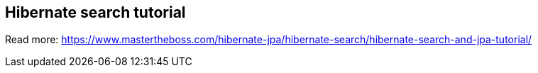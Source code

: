 == Hibernate search tutorial

Read more: https://www.mastertheboss.com/hibernate-jpa/hibernate-search/hibernate-search-and-jpa-tutorial/
